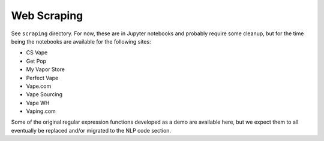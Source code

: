 .. "CDCF ecig Documentation Page"

Web Scraping
============

See ``scraping`` directory. For now, these are in Jupyter notebooks and probably require some cleanup, but for the time being the notebooks are available for the following sites:

- CS Vape
- Get Pop
- My Vapor Store
- Perfect Vape
- Vape.com
- Vape Sourcing
- Vape WH
- Vaping.com

Some of the original regular expression functions developed as a demo are available here, but we expect them to all eventually be replaced and/or migrated to the NLP code section.
